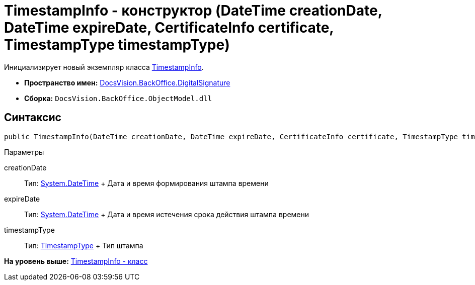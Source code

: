 = TimestampInfo - конструктор (DateTime creationDate, DateTime expireDate, CertificateInfo certificate, TimestampType timestampType)

Инициализирует новый экземпляр класса xref:TimestampInfo_CL.adoc[TimestampInfo].

* [.keyword]*Пространство имен:* xref:DigitalSignature_NS.adoc[DocsVision.BackOffice.DigitalSignature]
* [.keyword]*Сборка:* [.ph .filepath]`DocsVision.BackOffice.ObjectModel.dll`

[[TimestampInfo_CT__section_jct_3ds_mpb]]
== Синтаксис

[source,pre,codeblock,language-csharp]
----
public TimestampInfo(DateTime creationDate, DateTime expireDate, CertificateInfo certificate, TimestampType timestampType)
----

[[TimestampInfo_CT__section_nyy_4fs_mpb]]
Параметры

creationDate::
  Тип: http://msdn.microsoft.com/ru-ru/library/system.datetime.aspx[System.DateTime]
  +
  Дата и время формирования штампа времени
expireDate::
  Тип: http://msdn.microsoft.com/ru-ru/library/system.datetime.aspx[System.DateTime]
  +
  Дата и время истечения срока действия штампа времени
timestampType::
  Тип: xref:TimestampType_EN.adoc[TimestampType]
  +
  Тип штампа

*На уровень выше:* xref:../../../../api/DocsVision/BackOffice/DigitalSignature/TimestampInfo_CL.adoc[TimestampInfo - класс]
